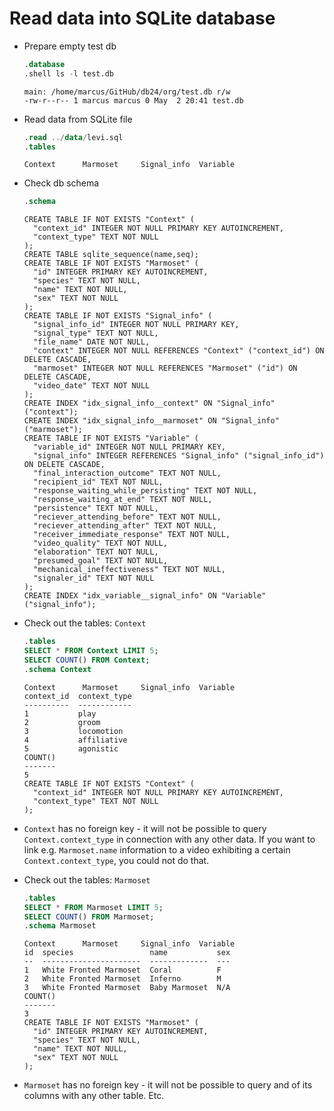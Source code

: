 #+startup: overview hideblocks indent entitiespretty:
#+options: toc:nil num:nil ^:nil:

* Read data into SQLite database

- Prepare empty test db

  #+begin_src sqlite :db test.db :header :column :results output :exports both :comments both :tangle yes :noweb yes
    .database
    .shell ls -l test.db
  #+end_src

  #+RESULTS:
  : main: /home/marcus/GitHub/db24/org/test.db r/w
  : -rw-r--r-- 1 marcus marcus 0 May  2 20:41 test.db

- Read data from SQLite file
  #+begin_src sqlite :db test.db :header :column :results output :exports both :comments both :tangle yes :noweb yes
    .read ../data/levi.sql
    .tables
  #+end_src

  #+RESULTS:
  : Context      Marmoset     Signal_info  Variable   

- Check db schema
  #+begin_src sqlite :db test.db :header :column :results output :exports both :comments both :tangle yes :noweb yes
    .schema
  #+end_src

  #+RESULTS:
  #+begin_example
  CREATE TABLE IF NOT EXISTS "Context" (
    "context_id" INTEGER NOT NULL PRIMARY KEY AUTOINCREMENT,
    "context_type" TEXT NOT NULL
  );
  CREATE TABLE sqlite_sequence(name,seq);
  CREATE TABLE IF NOT EXISTS "Marmoset" (
    "id" INTEGER PRIMARY KEY AUTOINCREMENT,
    "species" TEXT NOT NULL,
    "name" TEXT NOT NULL,
    "sex" TEXT NOT NULL
  );
  CREATE TABLE IF NOT EXISTS "Signal_info" (
    "signal_info_id" INTEGER NOT NULL PRIMARY KEY,
    "signal_type" TEXT NOT NULL,
    "file_name" DATE NOT NULL,
    "context" INTEGER NOT NULL REFERENCES "Context" ("context_id") ON DELETE CASCADE,
    "marmoset" INTEGER NOT NULL REFERENCES "Marmoset" ("id") ON DELETE CASCADE,
    "video_date" TEXT NOT NULL
  );
  CREATE INDEX "idx_signal_info__context" ON "Signal_info" ("context");
  CREATE INDEX "idx_signal_info__marmoset" ON "Signal_info" ("marmoset");
  CREATE TABLE IF NOT EXISTS "Variable" (
    "variable_id" INTEGER NOT NULL PRIMARY KEY,
    "signal_info" INTEGER REFERENCES "Signal_info" ("signal_info_id") ON DELETE CASCADE,
    "final_interaction_outcome" TEXT NOT NULL,
    "recipient_id" TEXT NOT NULL,
    "response_waiting_while_persisting" TEXT NOT NULL,
    "response_waiting_at_end" TEXT NOT NULL,
    "persistence" TEXT NOT NULL,
    "reciever_attending_before" TEXT NOT NULL,
    "reciever_attending_after" TEXT NOT NULL,
    "receiver_immediate_response" TEXT NOT NULL,
    "video_quality" TEXT NOT NULL,
    "elaboration" TEXT NOT NULL,
    "presumed_goal" TEXT NOT NULL,
    "mechanical_ineffectiveness" TEXT NOT NULL,
    "signaler_id" TEXT NOT NULL
  );
  CREATE INDEX "idx_variable__signal_info" ON "Variable" ("signal_info");
  #+end_example

- Check out the tables: ~Context~
  #+begin_src sqlite :db test.db :header :column :results output :exports both :comments both :tangle yes :noweb yes
    .tables
    SELECT * FROM Context LIMIT 5;
    SELECT COUNT() FROM Context;           
    .schema Context
  #+end_src
  
  #+RESULTS:
  #+begin_example
  Context      Marmoset     Signal_info  Variable   
  context_id  context_type
  ----------  ------------
  1           play        
  2           groom       
  3           locomotion  
  4           affiliative 
  5           agonistic   
  COUNT()
  -------
  5      
  CREATE TABLE IF NOT EXISTS "Context" (
    "context_id" INTEGER NOT NULL PRIMARY KEY AUTOINCREMENT,
    "context_type" TEXT NOT NULL
  );
  #+end_example

- ~Context~ has no foreign key - it will not be possible to query
  ~Context.context_type~ in connection with any other data. If you want
  to link e.g. ~Marmoset.name~ information to a video exhibiting a
  certain ~Context.context_type~, you could not do that.

- Check out the tables: ~Marmoset~
  #+begin_src sqlite :db test.db :header :column :results output :exports both :comments both :tangle yes :noweb yes
    .tables
    SELECT * FROM Marmoset LIMIT 5;
    SELECT COUNT() FROM Marmoset;           
    .schema Marmoset
  #+end_src

  #+RESULTS:
  #+begin_example
  Context      Marmoset     Signal_info  Variable   
  id  species                 name           sex
  --  ----------------------  -------------  ---
  1   White Fronted Marmoset  Coral          F  
  2   White Fronted Marmoset  Inferno        M  
  3   White Fronted Marmoset  Baby Marmoset  N/A
  COUNT()
  -------
  3      
  CREATE TABLE IF NOT EXISTS "Marmoset" (
    "id" INTEGER PRIMARY KEY AUTOINCREMENT,
    "species" TEXT NOT NULL,
    "name" TEXT NOT NULL,
    "sex" TEXT NOT NULL
  );
  #+end_example

- ~Marmoset~ has no foreign key - it will not be possible to query and
  of its columns with any other table. Etc.
  
    
